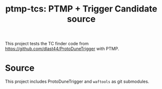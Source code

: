 #+title: ptmp-tcs: PTMP + Trigger Candidate source

This project tests the TC finder code from  https://github.com/dlast44/ProtoDuneTrigger with PTMP.

* Source

This project includes ProtoDuneTrigger and ~waftools~ as git submodules.  

